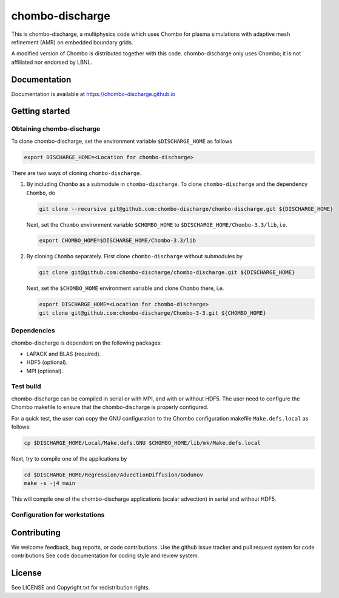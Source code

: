 chombo-discharge
----------------

This is chombo-discharge, a multiphysics code which uses Chombo for plasma
simulations with adaptive mesh refinement (AMR) on embedded boundary grids. 

A modified version of Chombo is distributed together with this code.
chombo-discharge only uses Chombo; it is not affiliated nor endorsed by LBNL.

Documentation
_____________
Documentation is available at https://chombo-discharge.github.io

Getting started
_______________

Obtaining chombo-discharge
^^^^^^^^^^^^^^^^^^^^^^^^^^

To clone chombo-discharge, set the environment variable ``$DISCHARGE_HOME`` as follows

.. code-block:: text
		
   export DISCHARGE_HOME=<Location for chombo-discharge>

There are two ways of cloning ``chombo-discharge``. 

#. By including ``Chombo`` as a submodule in ``chombo-discharge``.
   To clone ``chombo-discharge`` and the dependency ``Chombo``, do

   .. code-block:: text
		   
      git clone --recursive git@github.com:chombo-discharge/chombo-discharge.git ${DISCHARGE_HOME}

   Next, set the ``Chombo`` environment variable ``$CHOMBO_HOME`` to ``$DISCHARGE_HOME/Chombo-3.3/lib``, i.e.

   .. code-block:: text

      export CHOMBO_HOME=$DISCHARGE_HOME/Chombo-3.3/lib

#. By cloning ``Chombo`` separately.
   First clone ``chombo-discharge`` without submodules by

   .. code-block:: text
		   
      git clone git@github.com:chombo-discharge/chombo-discharge.git ${DISCHARGE_HOME}

   Next, set the ``$CHOMBO_HOME`` environment variable and clone ``Chombo`` there, i.e.

   .. code-block:: text

      export DISCHARGE_HOME=<Location for chombo-discharge>
      git clone git@github.com:chombo-discharge/Chombo-3-3.git ${CHOMBO_HOME}

Dependencies
^^^^^^^^^^^^

chombo-discharge is dependent on the following packages:

* LAPACK and BLAS (required). 
* HDF5 (optional).
* MPI (optional).
		   
Test build
^^^^^^^^^^

chombo-discharge can be compiled in serial or with MPI, and with or without HDF5.
The user need to configure the Chombo makefile to ensure that the chombo-discharge is properly configured.

For a quick test, the user can copy the GNU configuration to the Chombo configuration makefile ``Make.defs.local`` as follows:

.. code-block:: text

   cp $DISCHARGE_HOME/Local/Make.defs.GNU $CHOMBO_HOME/lib/mk/Make.defs.local

Next, try to compile one of the applications by

.. code-block:: text

   cd $DISCHARGE_HOME/Regression/AdvectionDiffusion/Godunov
   make -s -j4 main

This will compile one of the chombo-discharge applications (scalar advection) in serial and without HDF5.   

Configuration for workstations
^^^^^^^^^^^^^^^^^^^^^^^^^^^^^^

Contributing
_____________
We welcome feedback, bug reports, or code contributions. Use the github issue tracker and pull request system for code contributions
See code documentation for coding style and review system. 

License
_______

See LICENSE and Copyright.txt for redistribution rights. 
